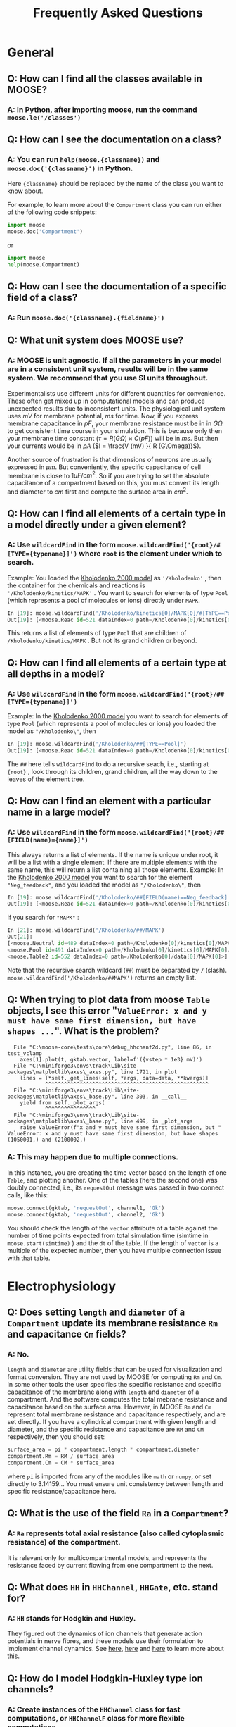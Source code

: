 #+OPTIONS: tags:nil toc:2 num:2
#+HTML_MATHJAX: cancel.js noErrors.js
#+BIBLIOGRAPHY: "C:/Users/raysu/Documents/My Library.bib"


#+TITLE: Frequently Asked Questions

* General
** Q: How can I find all the classes available in MOOSE?
*** A: In Python, after importing moose, run the command ~moose.le('/classes')~
** Q: How can I see the documentation on a class?
*** A: You can run ~help(moose.{classname})~ and ~moose.doc('{classname}')~ in Python.
Here ~{classname}~ should be replaced by the name of the class you want to know about.

For example, to learn more about the ~Compartment~ class you can run either of the following code snippets:

#+begin_src python
  import moose
  moose.doc('Compartment')
#+end_src
or
#+begin_src python
  import moose
  help(moose.Compartment)
#+end_src
** Q: How can I see the documentation of a specific field of a class?
*** A: Run ~moose.doc('{classname}.{fieldname}')~

** Q: What unit system does MOOSE use?
*** A: MOOSE is unit agnostic. If all the parameters in your model are in a consistent unit system, results will be in the same system. We recommend that you use SI units throughout.
Experimentalists use different units for different quantities for convenience. These often get mixed up in computational models and can produce unexpected results due to inconsistent units. The physiological unit system uses $mV$ for membrane potential, $ms$ for time. Now, if you express membrane capacitance in $pF$, your membrane resistance must be in in $G\Omega$ to get consistent time course in your simulation. This is because only then your membrane time constant ($\tau = R (G\Omega) \times C (pF)$) will be in $ms$. But then your currents would be in $pA$ ($I = \frac{V (mV) }{ R (G\Omega)}$).

Another source of frustration is that dimensions of neurons are usually expressed in $\mu m$. But conveniently, the  specific capacitance of cell membrane is close to $1 uF/cm^{2}$. So if you are trying to set the absolute capacitance of a compartment based on this, you must convert its length and diameter to $cm$ first and compute the surface area in $cm^{2}$.

** Q: How can I find all elements of a certain type in a model directly under a given element?
*** A: Use ~wildcardFind~ in the form ~moose.wildcardFind('{root}/#[TYPE={typename}]')~ where ~root~ is the element under which to search.
Example: You loaded the [[https://moose.ncbs.res.in/readthedocs/user/py/tutorials/ChemicalOscillators.html#slow-feedback-oscillator][Kholodenko 2000 model]]  as ~'/Kholodenko'~ , then the container for the chemicals and reactions is ~'/Kholodenko/kinetics/MAPK'~ . You want to search for elements of type ~Pool~ (which represents a pool of molecules or ions) directly under ~MAPK~.

#+begin_src python :wrap
In [19]: moose.wildcardFind('/Kholodenko/kinetics[0]/MAPK[0]/#[TYPE==Pool]')
Out[19]: [<moose.Reac id=521 dataIndex=0 path=/Kholodenko[0]/kinetics[0]/MAPK[0]/Neg_feedback[0]>]
#+end_src

This returns a list of elements of type ~Pool~ that are children of ~/Kholodenko/kinetics/MAPK~ . But not its grand children or beyond.

** Q: How can I find all elements of a certain type at all depths in a model?
*** A: Use ~wildcardFind~ in the form ~moose.wildcardFind('{root}/##[TYPE={typename}]')~
Example: In the [[https://moose.ncbs.res.in/readthedocs/user/py/tutorials/ChemicalOscillators.html#slow-feedback-oscillator][Kholodenko 2000 model]] you want to search for elements of type ~Pool~ (which represents a pool of molecules or ions) you loaded the model as ~"/Kholodenko\"~, then 

#+begin_src python
In [19]: moose.wildcardFind('/Kholodenko/##[TYPE==Pool]')
Out[19]: [<moose.Reac id=521 dataIndex=0 path=/Kholodenko[0]/kinetics[0]/MAPK[0]/Neg_feedback[0]>]
#+end_src

The ~##~ here tells ~wildcardFind~ to do a recursive seach, i.e., starting at ~{root}~ , look through its children, grand children, all the way down to the leaves of the element tree.

** Q: How can I find an element with a particular name in a large model?
*** A: Use ~wildcardFind~ in the form ~moose.wildcardFind('{root}/##[FIELD(name)={name}]')~
This always returns a list of elements. If the name is unique under root, it will be a list with a single element. If there are multiple elements with the same name, this will return a list containing all those elements.
Example: In the [[https://moose.ncbs.res.in/readthedocs/user/py/tutorials/ChemicalOscillators.html#slow-feedback-oscillator][Kholodenko 2000 model]] you want to search for the element ~"Neg_feedback"~, and you loaded the model as ~"/Kholodenko\"~, then 

#+begin_src python
In [19]: moose.wildcardFind('/Kholodenko/##[FIELD(name)==Neg_feedback]')
Out[19]: [<moose.Reac id=521 dataIndex=0 path=/Kholodenko[0]/kinetics[0]/MAPK[0]/Neg_feedback[0]>]
#+end_src
	
If you search for ~"MAPK"~ :
	
#+begin_src python
In [21]: moose.wildcardFind('/Kholodenko/##/MAPK')
Out[21]:
[<moose.Neutral id=489 dataIndex=0 path=/Kholodenko[0]/kinetics[0]/MAPK[0]>,
<moose.Pool id=491 dataIndex=0 path=/Kholodenko[0]/kinetics[0]/MAPK[0]/MAPK[0]>,
<moose.Table2 id=552 dataIndex=0 path=/Kholodenko[0]/data[0]/MAPK[0]>]
#+end_src
	
Note that the recursive search wildcard (~##~) must be separated by ~/~ (slash). ~moose.wildcardFind('/Kholodenko/##MAPK')~ returns an empty list.
** Q: When trying to plot data from moose ~Table~ objects, I see this error "~ValueError: x and y must have same first dimension, but have shapes ...~". What is the problem?


#+begin_example 
  File "C:\moose-core\tests\core\debug_hhchanf2d.py", line 86, in test_vclamp
	axes[1].plot(t, gktab.vector, label=f'({vstep * 1e3} mV)')
  File "C:\miniforge3\envs\track\Lib\site-packages\matplotlib\axes\_axes.py", line 1721, in plot
	lines = [*self._get_lines(self, *args, data=data, **kwargs)]
        	^^^^^^^^^^^^^^^^^^^^^^^^^^^^^^^^^^^^^^^^^^^^^^^^^^^^
  File "C:\miniforge3\envs\track\Lib\site-packages\matplotlib\axes\_base.py", line 303, in __call__
	yield from self._plot_args(
           	^^^^^^^^^^^^^^^^
  File "C:\miniforge3\envs\track\Lib\site-packages\matplotlib\axes\_base.py", line 499, in _plot_args
	raise ValueError(f"x and y must have same first dimension, but "
ValueError: x and y must have same first dimension, but have shapes (1050001,) and (2100002,)
#+end_example
*** A: This may happen due to multiple connections.
In this instance, you are creating the time vector based on the length of one ~Table~, and plotting another. One of the tables (here the second one) was doubly connected, i.e., its ~requestOut~ message was passed in two connect calls, like this:

#+begin_src python
moose.connect(gktab, 'requestOut', channel1, 'Gk')
moose.connect(gktab, 'requestOut', channel2, 'Gk')
#+end_src

You should check the length of the ~vector~ attribute of a table against the number of time points expected from total simulation time (simtime in ~moose.start(simtime)~ ) and the ~dt~ of the table. If the length of ~vector~ is a multiple of the expected number, then you have multiple connection issue with that table.
* Electrophysiology
** Q: Does setting ~length~ and ~diameter~ of a ~Compartment~ update its membrane resistance ~Rm~ and capacitance ~Cm~ fields?
*** A: No.
~length~ and ~diameter~ are utility fields that can be used for visualization and format conversion. They are not used by MOOSE for computing ~Rm~ and ~Cm~. In some other tools the user specifies the specific resistance and specific capacitance of the membrane along with ~length~ and ~diameter~ of a compartment. And the software computes the total mebrane resistance and capacitance based on the surface area. However, in MOOSE ~Rm~ and ~Cm~ represent total membrane resistance and capacitance respectively, and are set directly.
If you have a cylindrical compartment with given length and diameter, and the specific resistance and capacitance are  ~RM~ and ~CM~ respectively, then you should set:
#+begin_src python  
  surface_area = pi * compartment.length * compartment.diameter
  compartment.Rm = RM / surface_area
  compartment.Cm = CM * surface_area
#+end_src
where ~pi~ is imported from any of the modules like ~math~ or ~numpy~, or set directly to 3.14159... You must ensure unit consistency between length and specific resistance/capacitance here.
** Q: What is the use of the field ~Ra~ in a ~Compartment~?
*** A: ~Ra~ represents total axial resistance (also called cytoplasmic resistance) of the compartment.
It is relevant only for multicompartmental models, and represents the resistance faced by current flowing from one compartment to the next.
** Q: What does ~HH~ in ~HHChannel~, ~HHGate~, etc. stand for?
*** A: ~HH~ stands for Hodgkin and Huxley.
They figured out the dynamics of ion channels that generate action potentials in nerve fibres, and these models use their formulation to implement channel dynamics. See [[https://en.wikipedia.org/wiki/Hodgkin%E2%80%93Huxley_model][here]], [[https://physoc.onlinelibrary.wiley.com/pb-assets/assets/14697793/Companion_Guide_V2-1659940264.pdf][here]] and [[https://doi.org/10.1113/jphysiol.2012.230458][here]] to learn more about this.
**  Q: How do I model Hodgkin-Huxley type ion channels?
*** A: Create instances of the ~HHChannel~ class for fast computations, or ~HHChannelF~ class for more flexible computations.

The ~HHChannel~ class is designed for faster simulations, and avoids explicitly evaluating Hodgkin-Huxley-type expressions at each simulation step. Instead, it finds the ~alpha(V)~ and ~beta(V)~ for membrane voltage ~V~ using lookup/interpolation tables.

The ~HHChannelF~ class is for convenience and accuracy, and allows you to explicitly set the gate expressions as strings. However, it evaluates the formula at each time step, which is slower than table lookup in ~HHChannel~.

**  Q: How do I set up the channel gating equations in ~HHChannel~?
*** A: The gating parameters in ~HHChannel~ are computed via ~HHGate~ objects. They use tables mapping voltage values to gating parameter values to find the gating parameters for a given voltage.

1. Set ~HHChannel.Xpower~, ~HHChannel.Ypower~ corresponding to the number of gating particles in the channel model.
   - For example, for the Na+ channel conductance in the squid giant axon is calculated at voltage $V$ as $G_{Na}(V) = \bar{G}_{Na} \times m(V)^{3} \times h(V)$. So set ~channel.Xpower= 3 and ~channel.Ypower=1~.
   - When these powers are set to positive values, corresponding ~HHGate~ objects are created.
2. Next setup the lookup tables for gating parameters based on their equations using one of the following methods:
   1. Use ~HHGate.setupAlpha()~ (for alpha-beta form of the HH equations) or ~HHGate.setupTau()~ (for the tau-inf form of the HH equations) function.
   2. (Introduced in 2025-03 in development branch) Assign mathematical expression strings to the fields ~HHGate.alphaExpr~ and ~HHGate.betaExpr~ for alpha-beta form, or ~HHGate.tauExpr~ and ~HHGate.infExpr~ for tau-inf form
   3. Explicitly set the ~HHGate.tableA~ and  ~HHGate.tableB~ fields with arrays computed in Python. 
** Q: How do I use ~HHGate.setupAlpha()~ or ~HHGate.setupTau()~ for setting up the lookup tables of an ~HHGate~ object?
*** A: Use ~HHGate.setupAlpha(...)~ for alpha-beta form of the HH equations or ~HHGate.setupTau(...)~ for the tau-inf form of the HH equations.
These functions compute the HH-gate expressions in the generic form:
   
$y(x) = \frac{A + Bx}{C + exp((x+D)/F)}$
   
Thus for each of ~alpha~ and ~beta~ (or ~tau~ and ~inf~ depeding on the formulation) there are 5 constant coefficients: A...F, some of which may be ~0~. The ~setupAlpha()~ function (or ~setupTau()~) takes a list of 13 parameters: 5 each for the constants in the expressions for ~alpha~ and ~beta~ (or ~tau~ and ~inf~), number of divisions in the interpolation table (~divs~), the lower bound of the interpolation table (~min~), and the upper bound of the interpolation table (~max~).
   
Below is an example of setting up Hodgkin-Huxley's Na channel using ~setupAlpha~. In their formulation
   
$\alpha_{m} = \frac{0.1 (25 - V)}{exp(\frac{25 - V}{10}) - 1}$
   
Thus $A = 0.1 * 25$ , $B = -0.1$ , $C = -1$ , $D = -25$ and $F = -10$ . Similarly,
   
$\beta_{m} = 4 exp(\frac{-V}{18})$
   
so, $A = 4$, $B = 0$, $C = 0$, $D = 0$ and $F = 18$ .
   
We expect the membrane voltage to stay within -110 mV to 50 mV under physiological conditions, and divide this range into in 3000 points for lookup. We also want the lookup to use linear interpolation for voltage values falling between two entries in the table.
   
#+begin_src python
  import moose

  chan = moose.HHChannel('channel')
  chan.Xpower = 3  # this will also initialize the HHGate element channel/gateX
  chan.Ypower = 1  # this will also initialize the HHGate element channel/gateY
  m_gate = moose.element(f'{chan.path}/gateX')
  h_gate = moose.element(f'{chan.path}/gateY')
  vmin = -110
  vmax = 50
  vdivs = 3000
  m_gate.setupAlpha([
      0.1 * 25.0,                # A_A
      -0.1,                      # A_B
      -1.0,                      # A_C
      -25.0,                     # A_D
      -10.0,                     # A_F
      4.0,                       # B_A
      0.0,                       # B_B
      0.0,                       # B_C
      0.0,                       # B_D
      18.0,                      # B_F
      vdivs,
      vmin,
      vmax])
  m_gate.useInterpolation = True   # use linear interpolation instead of direct lookup

  # Similarly for h_gate ...
#+end_src 

** Q: How do I use explicit mathematical expressions for setting up the gating dynamics of ~HHGate~?

*** (Introduced in 2025-03 in development branch) Assign mathematical expression strings to the fields ~HHGate.alphaExpr~ and ~HHGate.betaExpr~ for alpha-beta form, or ~HHGate.tauExpr~ and ~HHGate.infExpr~ for tau-inf form.
In this case you must explicitly set the ~min~, ~max~, and ~divs~ fields of each gate. The expressions should use [[https://github.com/ArashPartow/exprtk][exprtk]] syntax. Do not forget to convert the expressions to reflect the unit system of your entire model. We recommend adhering to SI units, but the code sample below shows original Hodgkin-Huxley formulation in physiological units. Note that the ~min~ and ~max~ voltages are in ~mV~.
   
   #+begin_src python
     import moose

     chan = moose.HHChannel('channel')
     chan.Xpower = 3  # this will also initialize the HHGate element channel/gateX
     chan.Ypower = 1  # this will also initialize the HHGate element channel/gateY
     m_gate = moose.element(f'{chan.path}/gateX')
     h_gate = moose.element(f'{chan.path}/gateY')
     m_gate.alphaExpr = '0.1 * (25 - v)/(exp((25 - v)/10) - 1)'
     m_gate.betaExpr = '4 * exp(-v/18)'
     h_gate.alphaExpr = '0.07 * exp(-v/20)'
     h_gate.betaExpr = '1/(exp((30-v)/10) + 1)'
     for gate in (m_gate, h_gate):
        gate.useInterpolation = True
        gate.divs = 1000
        gate.min = -30.0
        gate.max = 120.0
   #+end_src

**  Q: How do I explicitly set the lookup tables for ~HHGates~ when using an ~HHChannel~?
*** A: Compute the ~alpha(V)~ and ~beta(V)~ values for the desired range of voltages.
Then for the target gate, assign ~alpha(V)~ series to the ~tableA~ field, and ~alpha(V) + beta(V)~ to the ~tableB~ field. If you have few voltage values, or if you want higher accuracy, set ~useInterpolation~ to ~True~. You must explicitly set the ~min~, ~max~, and ~divs~ fields of each gate. Note that we are using SI units here and the HH equations have been modified accordingly.
#+begin_src python
  import numpy as np
  import moose

  chan = moose.HHChannel('channel')
  chan.Xpower = 3
  chan.Ypower = 1
  m_gate = moose.element(f'{chan.path}/gateX')
  h_gate = moose.element(f'{chan.path}/gateY')
  vmin = -110e-3
  vmax = 50e-3
  vdivs = 1000
  v = np.linspace(vmin, vmax, vdivs + 1) - (-70e-3)
  m_alpha = (
      1e3 * (25 - v * 1e3) / (10 * (np.exp((25 - v * 1e3) / 10) - 1))
  )
  m_beta = 1e3 * 4 * np.exp(-v * 1e3 / 18)
  m_gate.min = vmin
  m_gate.max = vmax
  m_gate.divs = vdivs
  m_gate.tableA = m_alpha
  m_gate.tableB = m_alpha + m_beta
  h_alpha = 1e3 * 0.07 * np.exp(-v / 20e-3)
  h_beta = 1e3 * 1 / (np.exp((30e-3 - v) / 10e-3) + 1)
  h_gate.min = vmin
  h_gate.max = vmax
  h_gate.divs = vdivs
  h_gate.tableA = h_alpha
  h_gate.tableB = h_alpha + h_beta  
#+end_src 
** Q: How do I model an ion channel so that the channel equations are evaluated exactly instead of using lookup/interpolation tables?
*** A: Use the ~HHChannelF~ class for formula based evaluation of gating variables.
~HHChannelF~ is similar to ~HHChannel~ but allows you to specify expression strings for gate dynamics. It allows both alpha-beta form and the tau-inf forms. To use alpha-beta form assign the formula for alpha and beta to the fields ~alpha~ and ~beta~ of the gate in the channel.
** Q: How do I model ion Hodgkin-Huxley-type channels that depend on both voltage and calcium concentration?
*** A: If your channel depends on two independent variables, for example voltage and calcium concentration, use ~HHChannel2D~ or ~HHChannelF2D~.
